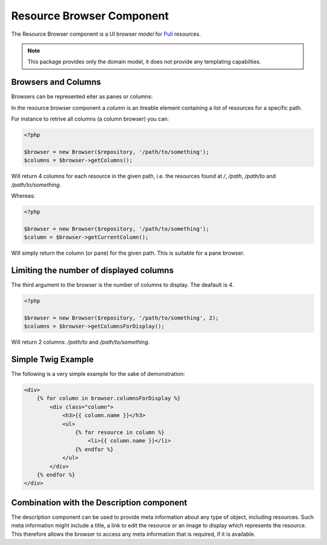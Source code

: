 Resource Browser Component
==========================

The Resource Browser component is a UI browser *model* for
Puli_ resources.

.. note::

    This package provides only the domain model, it does not provide any
    templating capabilties.

Browsers and Columns
--------------------

Browsers can be represented eiter as panes or columns:

.. image:: browser-types.png

In the resource browser component a *column* is an itreable element containing
a list of resources for a specific path.

For instance to retrive all columns (a column browser) you can:

.. code-block:: php

    <?php

    $browser = new Browser($repository, '/path/to/something');
    $columns = $browser->getColumns();

Will return 4 columns for each resource in the given path, i.e. the resources
found at `/`, `/path`, `/path/to` and `/path/to/something`.

Whereas:

.. code-block:: php

    <?php

    $browser = new Browser($repository, '/path/to/something');
    $column = $browser->getCurrentColumn();

Will simply return the column (or pane) for the given path. This is suitable
for a pane browser.

Limiting the number of displayed columns
----------------------------------------

The third argument to the browser is the number of columns to display. The
deafault is 4.

.. code-block:: php

    <?php

    $browser = new Browser($repository, '/path/to/something', 2);
    $columns = $browser->getColumnsForDisplay();

Will return 2 columns: `/path/to` and `/path/to/something`.

Simple Twig Example
-------------------

The following is a very simple example for the sake of demonstration:

.. code-block:: jinja

    <div>
        {% for column in browser.columnsForDisplay %}
            <div class="column">
                <h3>{{ column.name }}</h3>
                <ul>
                    {% for resource in column %}
                        <li>{{ column.name }}</li>
                    {% endfor %}
                </ul>
            </div>
        {% endfor %}
    </div>


Combination with the Description component
------------------------------------------

The description component can be used to provide meta information about any
type of object, including resources. Such meta information might include a
title, a link to edit the resource or an image to display which represents the
resource. This therefore allows the browser to access any meta information
that is required, if it is available.

.. _Puli: http://docs.puli.io/en/latest/
